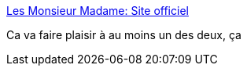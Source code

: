:jbake-type: post
:jbake-status: published
:jbake-title: Les Monsieur Madame: Site officiel
:jbake-tags: enfants,jeu,_mois_sept.,_année_2010
:jbake-date: 2010-09-28
:jbake-depth: ../
:jbake-uri: shaarli/1285684141000.adoc
:jbake-source: https://nicolas-delsaux.hd.free.fr/Shaarli?searchterm=http%3A%2F%2Fwww.mrmen.com%2Ffr%2F&searchtags=enfants+jeu+_mois_sept.+_ann%C3%A9e_2010
:jbake-style: shaarli

http://www.mrmen.com/fr/[Les Monsieur Madame: Site officiel]

Ca va faire plaisir à au moins un des deux, ça
